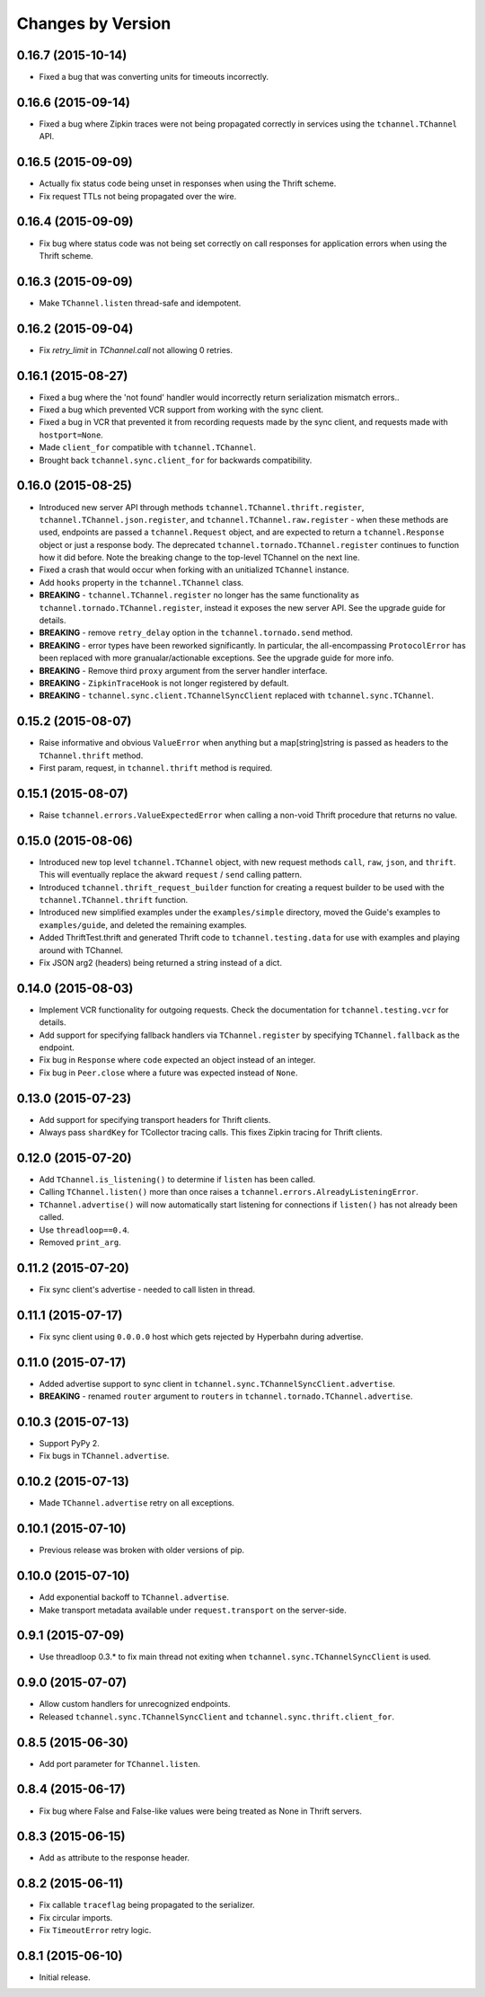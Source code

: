 Changes by Version
==================

0.16.7 (2015-10-14)
-------------------

- Fixed a bug that was converting units for timeouts incorrectly.


0.16.6 (2015-09-14)
-------------------

- Fixed a bug where Zipkin traces were not being propagated correctly in
  services using the ``tchannel.TChannel`` API.


0.16.5 (2015-09-09)
-------------------

- Actually fix status code being unset in responses when using the Thrift
  scheme.
- Fix request TTLs not being propagated over the wire.


0.16.4 (2015-09-09)
-------------------

- Fix bug where status code was not being set correctly on call responses for
  application errors when using the Thrift scheme.


0.16.3 (2015-09-09)
-------------------

- Make ``TChannel.listen`` thread-safe and idempotent.


0.16.2 (2015-09-04)
-------------------

- Fix `retry_limit` in `TChannel.call` not allowing 0 retries.


0.16.1 (2015-08-27)
-------------------

- Fixed a bug where the 'not found' handler would incorrectly return
  serialization mismatch errors..
- Fixed a bug which prevented VCR support from working with the sync client.
- Fixed a bug in VCR that prevented it from recording requests made by the sync
  client, and requests made with ``hostport=None``.
- Made ``client_for`` compatible with ``tchannel.TChannel``.
- Brought back ``tchannel.sync.client_for`` for backwards compatibility.


0.16.0 (2015-08-25)
-------------------

- Introduced new server API through methods
  ``tchannel.TChannel.thrift.register``, ``tchannel.TChannel.json.register``,
  and ``tchannel.TChannel.raw.register`` - when these methods are used,
  endpoints are passed a ``tchannel.Request`` object, and are expected to
  return a ``tchannel.Response`` object or just a response body. The deprecated
  ``tchannel.tornado.TChannel.register`` continues to function how it did
  before. Note the breaking change to the top-level TChannel on the next line.
- Fixed a crash that would occur when forking with an unitialized ``TChannel``
  instance.
- Add ``hooks`` property in the ``tchannel.TChannel`` class.
- **BREAKING** - ``tchannel.TChannel.register`` no longer has the same
  functionality as ``tchannel.tornado.TChannel.register``, instead it exposes
  the new server API. See the upgrade guide for details.
- **BREAKING** - remove ``retry_delay`` option in the ``tchannel.tornado.send``
  method.
- **BREAKING** - error types have been reworked significantly. In particular,
  the all-encompassing ``ProtocolError`` has been replaced with more
  granualar/actionable exceptions. See the upgrade guide for more info.
- **BREAKING** - Remove third ``proxy`` argument from the server handler
  interface.
- **BREAKING** - ``ZipkinTraceHook`` is not longer registered by default.
- **BREAKING** - ``tchannel.sync.client.TChannelSyncClient`` replaced with
  ``tchannel.sync.TChannel``.


0.15.2 (2015-08-07)
-------------------

- Raise informative and obvious ``ValueError`` when anything
  but a map[string]string is passed as headers to the ``TChannel.thrift`` method.
- First param, request, in ``tchannel.thrift`` method is required.


0.15.1 (2015-08-07)
-------------------

- Raise ``tchannel.errors.ValueExpectedError`` when calling a non-void Thrift procedure
  that returns no value.


0.15.0 (2015-08-06)
-------------------

- Introduced new top level ``tchannel.TChannel`` object, with new request methods
  ``call``, ``raw``, ``json``, and ``thrift``. This will eventually replace the
  akward ``request`` / ``send`` calling pattern.
- Introduced ``tchannel.thrift_request_builder`` function for creating a
  request builder to be used with the ``tchannel.TChannel.thrift`` function.
- Introduced new simplified examples under the ``examples/simple`` directory, moved
  the Guide's examples to ``examples/guide``, and deleted the remaining examples.
- Added ThriftTest.thrift and generated Thrift code to ``tchannel.testing.data`` for
  use with examples and playing around with TChannel.
- Fix JSON arg2 (headers) being returned a string instead of a dict.


0.14.0 (2015-08-03)
-------------------

- Implement VCR functionality for outgoing requests. Check the documentation
  for ``tchannel.testing.vcr`` for details.
- Add support for specifying fallback handlers via ``TChannel.register`` by
  specifying ``TChannel.fallback`` as the endpoint.
- Fix bug in ``Response`` where ``code`` expected an object instead of an
  integer.
- Fix bug in ``Peer.close`` where a future was expected instead of ``None``.


0.13.0 (2015-07-23)
-------------------

- Add support for specifying transport headers for Thrift clients.
- Always pass ``shardKey`` for TCollector tracing calls. This fixes Zipkin tracing for Thrift clients.


0.12.0 (2015-07-20)
-------------------

- Add ``TChannel.is_listening()`` to determine if ``listen`` has been called.
- Calling ``TChannel.listen()`` more than once raises a ``tchannel.errors.AlreadyListeningError``.
- ``TChannel.advertise()`` will now automatically start listening for connections
  if ``listen()`` has not already been called.
- Use ``threadloop==0.4``.
- Removed ``print_arg``.


0.11.2 (2015-07-20)
-------------------

- Fix sync client's advertise - needed to call listen in thread.


0.11.1 (2015-07-17)
-------------------

- Fix sync client using ``0.0.0.0`` host which gets rejected by Hyperbahn during advertise.


0.11.0 (2015-07-17)
-------------------

- Added advertise support to sync client in ``tchannel.sync.TChannelSyncClient.advertise``.
- **BREAKING** - renamed ``router`` argument to ``routers`` in ``tchannel.tornado.TChannel.advertise``.


0.10.3 (2015-07-13)
-------------------

- Support PyPy 2.
- Fix bugs in ``TChannel.advertise``.


0.10.2 (2015-07-13)
-------------------

- Made ``TChannel.advertise`` retry on all exceptions.


0.10.1 (2015-07-10)
-------------------

- Previous release was broken with older versions of pip.


0.10.0 (2015-07-10)
-------------------

- Add exponential backoff to ``TChannel.advertise``.
- Make transport metadata available under ``request.transport`` on the
  server-side.


0.9.1 (2015-07-09)
------------------

- Use threadloop 0.3.* to fix main thread not exiting when ``tchannel.sync.TChannelSyncClient`` is used.


0.9.0 (2015-07-07)
------------------

- Allow custom handlers for unrecognized endpoints.
- Released ``tchannel.sync.TChannelSyncClient`` and ``tchannel.sync.thrift.client_for``.


0.8.5 (2015-06-30)
------------------

- Add port parameter for ``TChannel.listen``.


0.8.4 (2015-06-17)
------------------

- Fix bug where False and False-like values were being treated as None in
  Thrift servers.


0.8.3 (2015-06-15)
------------------

- Add ``as`` attribute to the response header.


0.8.2 (2015-06-11)
------------------

- Fix callable ``traceflag`` being propagated to the serializer.
- Fix circular imports.
- Fix ``TimeoutError`` retry logic.


0.8.1 (2015-06-10)
------------------

- Initial release.
